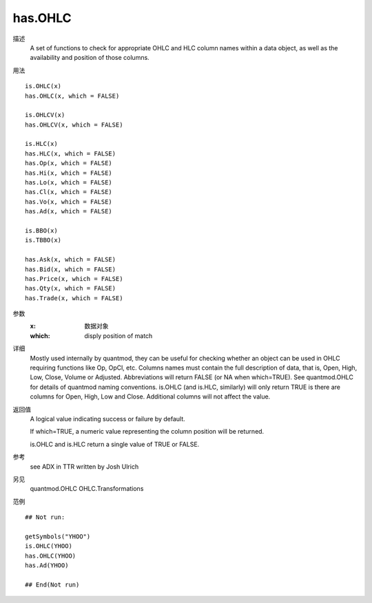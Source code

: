 has.OHLC
========

描述
    A set of functions to check for appropriate OHLC and HLC column names within a data object, as
    well as the availability and position of those columns.

用法
::

    is.OHLC(x)
    has.OHLC(x, which = FALSE)

    is.OHLCV(x)
    has.OHLCV(x, which = FALSE)

    is.HLC(x)
    has.HLC(x, which = FALSE)
    has.Op(x, which = FALSE)
    has.Hi(x, which = FALSE)
    has.Lo(x, which = FALSE)
    has.Cl(x, which = FALSE)
    has.Vo(x, which = FALSE)
    has.Ad(x, which = FALSE)

    is.BBO(x)
    is.TBBO(x)

    has.Ask(x, which = FALSE)
    has.Bid(x, which = FALSE)
    has.Price(x, which = FALSE)
    has.Qty(x, which = FALSE)
    has.Trade(x, which = FALSE)

参数
    :x:         数据对象
    :which:     disply position of match

详细
    Mostly used internally by quantmod, they can be useful for checking whether an object can be
    used in OHLC requiring functions like Op, OpCl, etc.
    Columns names must contain the full description of data, that is, Open, High, Low, Close, Volume
    or Adjusted. Abbreviations will return FALSE (or NA when which=TRUE). See quantmod.OHLC for
    details of quantmod naming conventions.
    is.OHLC (and is.HLC, similarly) will only return TRUE is there are columns for Open, High, Low
    and Close. Additional columns will not affect the value.

返回值
    A logical value indicating success or failure by default.

    If which=TRUE, a numeric value representing the column position will be returned.

    is.OHLC and is.HLC return a single value of TRUE or FALSE.

参考
    see ADX in TTR written by Josh Ulrich

另见
    quantmod.OHLC OHLC.Transformations

范例
::

    ## Not run:

    getSymbols("YHOO")
    is.OHLC(YHOO)
    has.OHLC(YHOO)
    has.Ad(YHOO)

    ## End(Not run)

.. TODO
